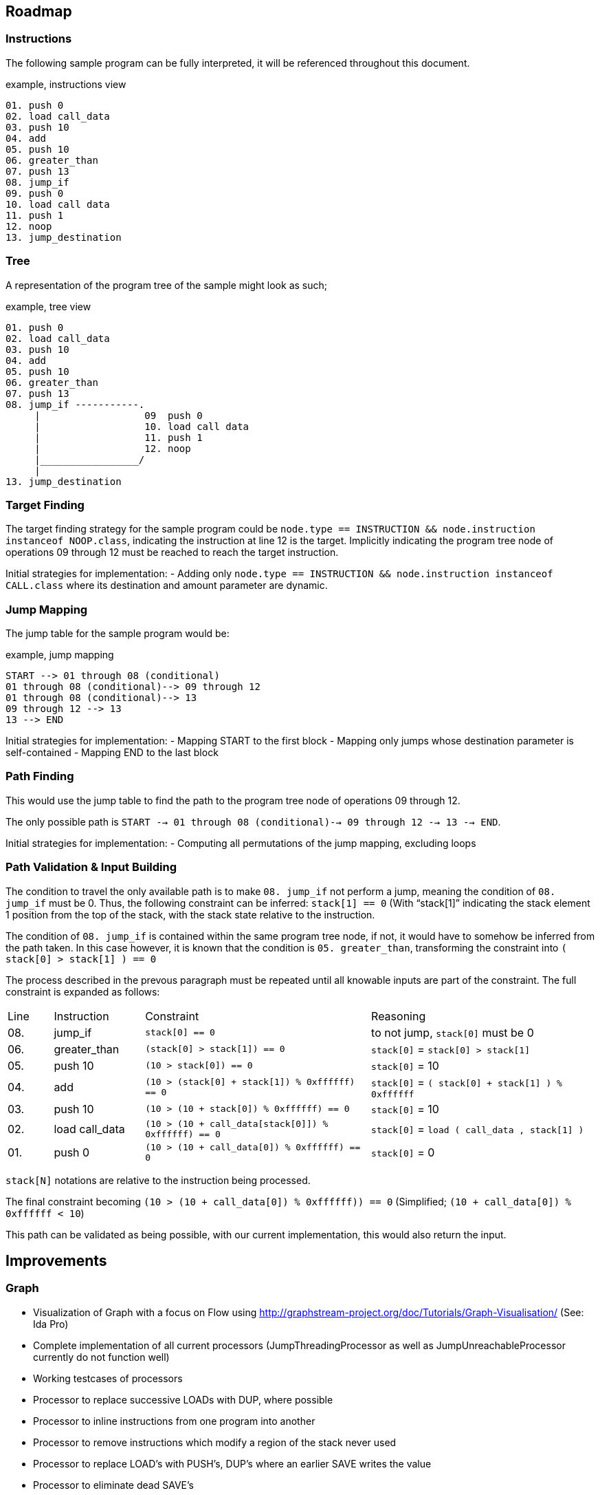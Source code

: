 == Roadmap

=== Instructions

The following sample program can be fully interpreted, it will be referenced throughout this document.

[source]
.example, instructions view
----
01. push 0
02. load call_data
03. push 10
04. add
05. push 10
06. greater_than
07. push 13
08. jump_if
09. push 0
10. load call data
11. push 1
12. noop
13. jump_destination
----

=== Tree

A representation of the program tree of the sample might look as such;

[source]
.example, tree view
----
01. push 0
02. load call_data
03. push 10
04. add
05. push 10
06. greater_than
07. push 13
08. jump_if -----------.
     |                  09  push 0
     |                  10. load call data
     |                  11. push 1
     |                  12. noop
     |_________________/
     |
13. jump_destination
----

=== Target Finding

The target finding strategy for the sample program could be `node.type == INSTRUCTION && node.instruction instanceof NOOP.class`, indicating the instruction at line 12 is the target. Implicitly indicating the program tree node of operations 09 through 12 must be reached to reach the target instruction.

Initial strategies for implementation:
- Adding only `node.type == INSTRUCTION && node.instruction instanceof CALL.class` where its destination and amount parameter are dynamic.

=== Jump Mapping

The jump table for the sample program would be:

[source]
.example, jump mapping
----
START --> 01 through 08 (conditional)
01 through 08 (conditional)--> 09 through 12
01 through 08 (conditional)--> 13
09 through 12 --> 13
13 --> END
----

Initial strategies for implementation:
- Mapping START to the first block
- Mapping only jumps whose destination parameter is self-contained
- Mapping END to the last block

=== Path Finding

This would use the jump table to find the path to the program tree node of operations 09 through 12.

The only possible path is `START --> 01 through 08 (conditional)--> 09 through 12 --> 13 --> END`.

Initial strategies for implementation:
- Computing all permutations of the jump mapping, excluding loops

=== Path Validation & Input Building

The condition to travel the only available path is to make `08. jump_if` not perform a jump, meaning the condition of `08. jump_if` must be 0. Thus, the following constraint can be inferred: `stack[1] == 0` (With "`stack[1]`" indicating the stack element 1 position from the top of the stack, with the stack state relative to the instruction.

The condition of `08. jump_if` is contained within the same program tree node, if not, it would have to somehow be inferred from the path taken. In this case however, it is known that the condition is `05. greater_than`, transforming the constraint into `( stack[0] > stack[1] ) == 0`

The process described in the prevous paragraph must be repeated until all knowable inputs are part of the constraint. The full constraint is expanded as follows:

[cols="1,2,5,5"]
|====
| Line | Instruction    | Constraint | Reasoning
| 08.  | jump_if        | `stack[0] == 0` | to not jump, `stack[0]` must be 0
| 06.  | greater_than   | `(stack[0] > stack[1]) == 0` | `stack[0]` = `stack[0] > stack[1]`
| 05.  | push 10        | `(10 > stack[0]) == 0` | `stack[0]` = 10
| 04.  | add            | `(10 > (stack[0] + stack[1]) % 0xffffff) == 0` | `stack[0]` = `( stack[0] + stack[1] ) % 0xffffff`
| 03.  | push 10        | `(10 > (10 + stack[0]) % 0xffffff) == 0` | `stack[0]` = 10
| 02.  | load call_data | `(10 > (10 + call_data[stack[0]]) % 0xffffff) == 0` | `stack[0]` = `load ( call_data , stack[1] )`
| 01.  | push 0         | `(10 > (10 + call_data[0]) % 0xffffff) == 0` | `stack[0]` = 0
|====

`stack[N]` notations are relative to the instruction being processed.

The final constraint becoming `(10 > (10 + call_data[0]) % 0xffffff)) == 0` (Simplified; `(10 + call_data[0]) % 0xffffff < 10`)

This path can be validated as being possible, with our current implementation, this would also return the input.

== Improvements

=== Graph

* Visualization of Graph with a focus on Flow using  http://graphstream-project.org/doc/Tutorials/Graph-Visualisation/ (See: Ida Pro)
* Complete implementation of all current processors (JumpThreadingProcessor as well as JumpUnreachableProcessor currently do not function well)
* Working testcases of processors
* Processor to replace successive LOADs with DUP, where possible
* Processor to inline instructions from one program into another
* Processor to remove instructions which modify a region of the stack never used
* Processor to replace LOAD's with PUSH's, DUP's where an earlier SAVE writes the value
* Processor to eliminate dead SAVE's
* Processor to infer loops
* Processor to eliminate dead code (any instructions following a JUMP, HALT or EXIT in the same block)

=== Pathing System

* Path finding mechanism based on the Graph model
* Path finding mechanism should account for large amounts of loops

=== Constraint System

* Minimal implementation which infers constraints on data, able to create compositions of constraints required to reach a GraphNode
* Cache or rainbow-table of instructions to their respective constraints & ideally their solution
* Constraint-based complexity estimation to solve a node
* Integration with Program Fuzzer
* Constraint solving mechanism; to convert a given a tree representation along with its execution context, known variables (& ranges) to all possible outcomes
* Processor for simplifying constraints where an unknown input must match a HASH-provided value
* Processor for discovering parameters still unknown, based on all possible flows to an instruction
* Constraint solving should provide feedback to the path generator, examples;
  - may exclude impossible paths after evaluating constraints
  - may want exclude paths ahead of time based on known data
* Constraint solving might want to precompute every block's exit
  - This allows for building constraint composites instead of rebuilding them based on instructions
* Conversion of Tree Nodes to Constraints, given Constraints.  Could every Instruction be represented as one function, with variable offsets?
  - for `ADD:    offset, context -> context.add_constraint("stack[offset] = (stack[offset + 1] + stack[offset + 2]) % overflow_limit")`
  - for `EQUALS: offset, context -> context.add_constraint("stack[offset] = stack[offset + 1] == stack[offset + 2]")`
  - for `PUSH:   offset, context -> context.add_constraint("stack[offset] = push_value")`

=== Payload Generator (Local)

* Attack Generator which can generate combinations of input data to get to desired instrunctions within a given instructions list
* Multiple levels of complex programs as test-cases to generate payloads for
* Integration with Program Fuzzer

=== Payload Generator (Online)

* Sample contracts of legends implemented and mapped to instructions, along with the historically known payloads executed on them
* Set up tests which verify that the generated payloads on popular contracts have the same result as the historically known payloads
* Find transaction history on popular contracts, see if this can be of use for the Attack Generator to figure out which data flows are desirable
* When pulling down contracts, check for similarity with already pulled-down contracts

== Future

These issues will eventually land on the roadmap, they are however currently not as important as every other issue on the roadmap

=== Fuzzer

* Fuzzer should output a Tree-format of instruction types to be generated. This would allow it to generate more realistic programs in which
  instructions can be written which reliably reference variables, mapped data, and functions which have not been defined

* Additional dynamic constructs for:
  - Loops, using `ProgramBuilder.LOOP(...)`
  - Switches, using `ProgramBuilder.IF(...)`
  - Direct mapping; using `SAVE` & `LOAD` & `SWAP` to move rotate stack elements using memory
  - Conditions; basic `JUMP_IF` wrapping
  - Conditions bypassable via overflow; use Conditions logic, with `ADD`, `MUL`, and others which allow over or underflow.
  - Invalid instructions; ex: `JUMP` out of bounds

=== Instructions

* EVM-based signed & unsigned math configuration in ProgramBuilderFactory as well as related testcases
* Implement signed as well as unsigned byte math
* Check for issues with current implementation in Java's signed byte math (ie byte = 127 should be an unsigned int of 255)

=== Context Layers

* Make interitable-thread-local layers; All layers are split when a new thread is created. This could allow for easy branching of all layers without having to manually manage them
  Could also use this thread-local mechanic to have multiple threads run on the same context, and only some branching

* Implement branching LayeredBytes
* Support branching for all context types

=== Jump Mapping

* Strategy mapping blocks containing an EXIT or conditional EXIT to END


